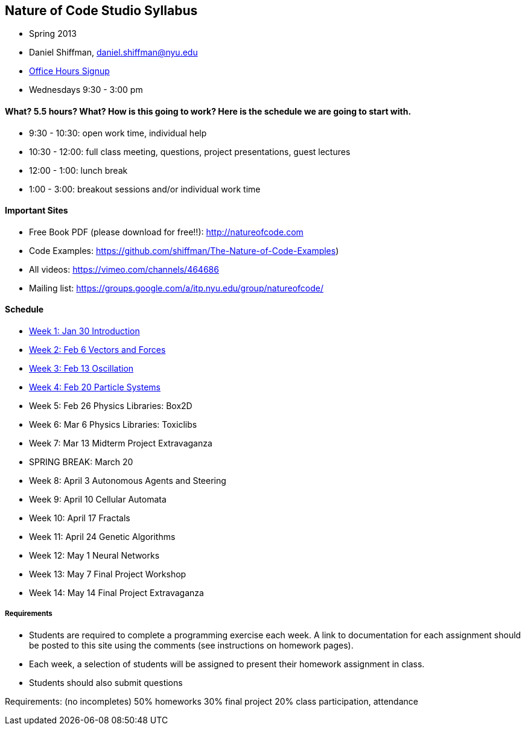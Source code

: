 [preface]
== Nature of Code Studio Syllabus

* Spring 2013
* Daniel Shiffman, daniel.shiffman@nyu.edu
* https://itp.nyu.edu/inwiki/Signup/Shiffman[Office Hours Signup]
* Wednesdays 9:30 - 3:00 pm

==== What? 5.5 hours? What?  How is this going to work?  Here is the schedule we are going to start with.

* 9:30 - 10:30: open work time, individual help
* 10:30 - 12:00: full class meeting, questions, project presentations, guest lectures
* 12:00 - 1:00: lunch break
* 1:00 - 3:00: breakout sessions and/or individual work time

==== Important Sites
* Free Book PDF (please download for free!!): http://natureofcode.com[http://natureofcode.com]
* Code Examples: https://github.com/shiffman/The-Nature-of-Code-Examples[https://github.com/shiffman/The-Nature-of-Code-Examples])
* All videos: https://vimeo.com/channels/464686[https://vimeo.com/channels/464686]
* Mailing list: https://groups.google.com/a/itp.nyu.edu/group/natureofcode/[https://groups.google.com/a/itp.nyu.edu/group/natureofcode/]

==== Schedule
* <<week1,Week 1: Jan 30 Introduction>>
* <<week2,Week 2: Feb 6 Vectors and Forces>>
* <<week3,Week 3: Feb 13 Oscillation>>
* <<week4,Week 4: Feb 20 Particle Systems>>
* Week 5: Feb 26 Physics Libraries: Box2D
* Week 6: Mar 6 Physics Libraries: Toxiclibs
* Week 7: Mar 13 Midterm Project Extravaganza
* SPRING BREAK: March 20
* Week 8: April 3 Autonomous Agents and Steering
* Week 9: April 10 Cellular Automata
* Week 10: April 17 Fractals
* Week 11: April 24 Genetic Algorithms
* Week 12: May 1 Neural Networks
* Week 13: May 7 Final Project Workshop
* Week 14: May 14 Final Project Extravaganza

===== Requirements

* Students are required to complete a programming exercise each week. A link to documentation for each assignment should be posted to  this site using the comments (see instructions on homework pages).
* Each week, a selection of students will be assigned to present their homework assignment in class.
* Students should also submit questions

Requirements: (no incompletes)
50% homeworks
30% final project
20% class participation, attendance
